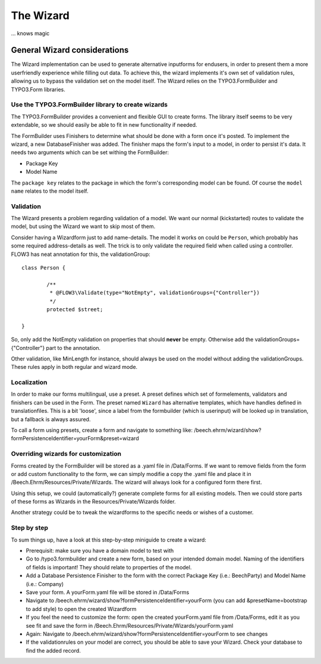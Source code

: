 ﻿==========
The Wizard
==========

... knows magic

General Wizard considerations
=============================

The Wizard implementation can be used to generate alternative inputforms for endusers, in order to
present them a more userfriendly experience while filling out data. To achieve this, the wizard
implements it's own set of validation rules, allowing us to bypass the validation set on the model
itself. The Wizard relies on the TYPO3.FormBuilder and TYPO3.Form libraries.

Use the TYPO3.FormBuilder library to create wizards
---------------------------------------------------

The TYPO3.FormBuilder provides a convenient and flexible GUI to create forms. The library itself seems
to be very extendable, so we should easily be able to fit in new functionality if needed.

The FormBuilder uses Finishers to determine what should be done with a form once it's posted. To
implement the wizard, a new DatabaseFinisher was added. The finisher maps the form's input to a model,
in order to persist it's data. It needs two arguments which can be set withing the FormBuilder:

* Package Key
* Model Name

The ``package key`` relates to the package in which the form's corresponding model can be found. Of course
the ``model name`` relates to the model itself.

Validation
----------

The Wizard presents a problem regarding validation of a model. We want our normal (kickstarted) routes to
validate the model, but using the Wizard we want to skip most of them.

Consider having a Wizardform just to add name-details. The model it works on could be ``Person``, which
probably has some required address-details as well. The trick is to only validate the required field when
called using a controller. FLOW3 has neat annotation for this, the validationGroup: ::

	class Person {

		/**
		 * @FLOW3\Validate(type="NotEmpty", validationGroups={"Controller"})
		 */
		protected $street;

	}

So, only add the NotEmpty validation on properties that should **never** be empty. Otherwise add the
validationGroups={"Controller"} part to the annotation.

Other validation, like MinLength for instance, should always be used on the model without adding the
validationGroups. These rules apply in both regular and wizard mode.

Localization
--------------------

In order to make our forms multilingual, use a preset. A preset defines which set of formelements, validators
and finishers can be used in the Form. The preset named ``Wizard`` has alternative templates, which have handles
defined in translationfiles. This is a bit 'loose', since a label from the formbuilder (which is userinput) will be
looked up in translation, but a fallback is always assured.

To call a form using presets, create a form and navigate to something like:
/beech.ehrm/wizard/show?formPersistenceIdentifier=yourForm&preset=wizard

Overriding wizards for customization
------------------------------------

Forms created by the FormBuilder will be stored as a .yaml file in /Data/Forms. If we want to remove fields
from the form or add custom functionality to the form, we can simply modifie a copy the .yaml file and place
it in /Beech.Ehrm/Resources/Private/Wizards. The wizard will always look for a configured form there first.

Using this setup, we could (automatically?) generate complete forms for all existing models. Then we could
store parts of these forms as Wizards in the Resources/Private/Wizards folder.

Another strategy could be to tweak the wizardforms to the specific needs or wishes of a customer.

Step by step
------------

To sum things up, have a look at this step-by-step miniguide to create a wizard:

* Prerequisit: make sure you have a domain model to test with
* Go to /typo3.formbuilder and create a new form, based on your intended domain model. Naming of the identifiers
  of fields is important! They should relate to properties of the model.
* Add a Database Persistence Finisher to the form with the correct Package Key (i.e.: Beech\Party) and Model
  Name (i.e.: Company)
* Save your form. A yourForm.yaml file will be stored in /Data/Forms
* Navigate to /beech.ehrm/wizard/show?formPersistenceIdentifier=yourForm (you can add &presetName=bootstrap to
  add style) to open the created Wizardform
* If you feel the need to customize the form: open the created yourForm.yaml file from /Data/Forms, edit it as
  you see fit and save the form in /Beech.Ehrm/Resources/Private/Wizards/yourForm.yaml
* Again: Navigate to /beech.ehrm/wizard/show?formPersistenceIdentifier=yourForm to see changes
* If the validationrules on your model are correct, you should be able to save your Wizard. Check your database
  to find the added record.
